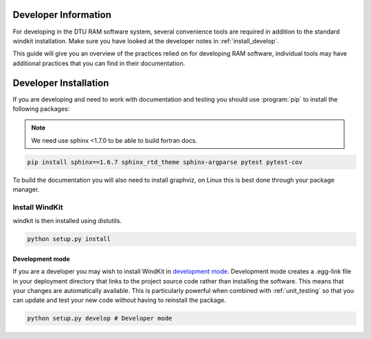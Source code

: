 .. _developers:

=======================
Developer Information
=======================

For developing in the DTU RAM software system, several convenience tools are required in addition to the standard windkit installation. Make sure you have looked at the developer notes in :ref:`install_develop`.

This guide will give you an overview of the
practices relied on for developing RAM software, individual tools may have additional practices that you can find in their documentation.


=======================
Developer Installation
=======================

If you are developing and need to work with documentation and testing you should use :program:`pip` to install the following packages:

.. note:: We need use sphinx <1.7.0 to be able to build fortran docs.

.. code-block:: bash

  pip install sphinx==1.6.7 sphinx_rtd_theme sphinx-argparse pytest pytest-cov

To build the documentation you will also need to install graphviz, on Linux this is best done through your package manager.

Install WindKit
................

windkit is then installed using distutils.

.. code-block:: bash

  python setup.py install

.. _install_develop:

Development mode
-----------------

If you are a developer you may wish to install WindKit in `development mode <http://setuptools.readthedocs.io/en/latest/setuptools.html#development-mode>`_. Development mode creates a .egg-link file in your deployment directory that links to the project source code rather than installing the software. This means that your changes are automatically available. This is particularly powerful when combined with :ref:`unit_testing` so that you can update and test your new code without having to reinstall the package.

.. code-block:: bash

  python setup.py develop # Developer mode
